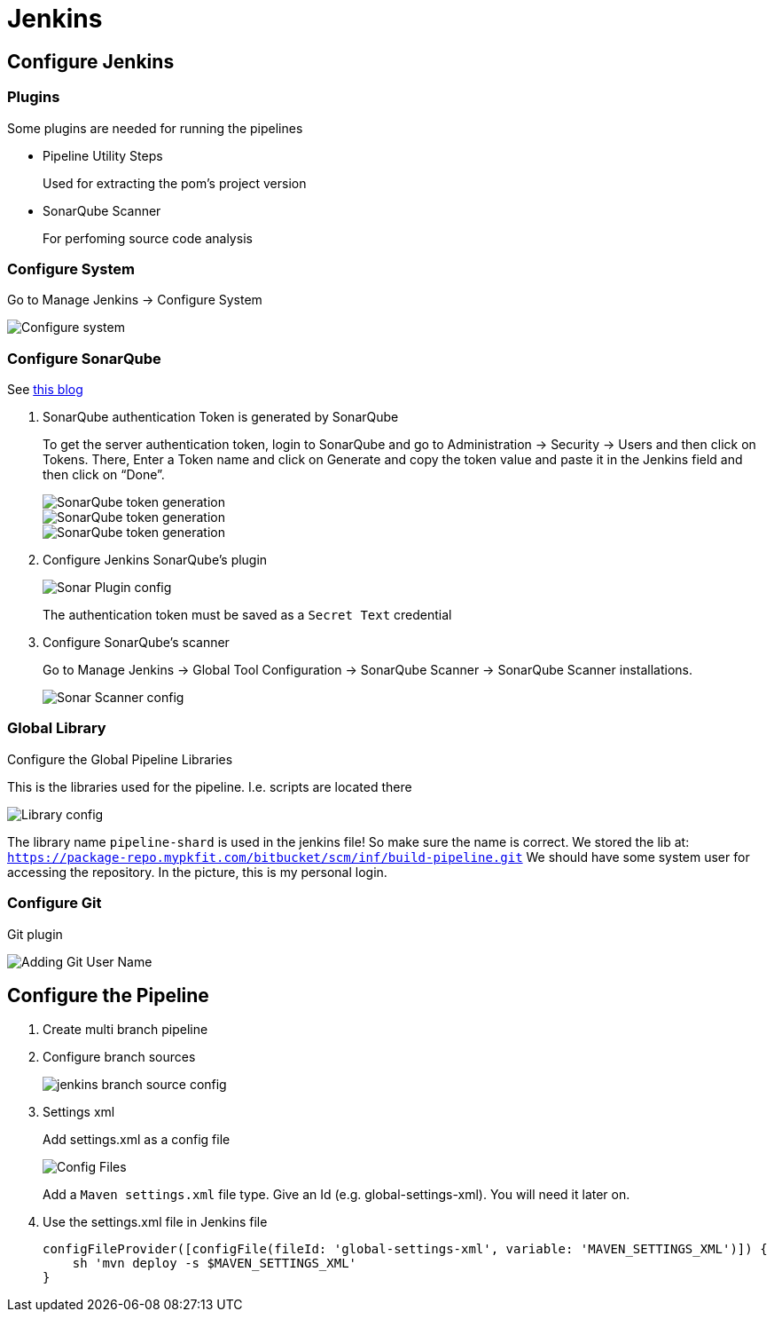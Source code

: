 = Jenkins

== Configure Jenkins

=== Plugins

Some plugins are needed for running the pipelines

* Pipeline Utility Steps
+
Used for extracting the pom's project version
* SonarQube Scanner
+
For perfoming source code analysis

=== Configure System

Go to Manage Jenkins -> Configure System

image::jenkins/manage-jenkins.png[Configure system]

=== Configure SonarQube

See https://medium.com/@rosaniline/setup-sonarqube-with-jenkins-declarative-pipeline-75bccdc9075f[this blog]

. SonarQube authentication Token is generated by SonarQube
+
To get the server authentication token, login to SonarQube and go to Administration -> Security -> Users and then click on Tokens.
There, Enter a Token name and click on Generate and copy the token value and paste it in the Jenkins field and then click on “Done”.
+
image::jenkins/sonar-token-1.png[SonarQube token generation]
+
image::jenkins/sonar-token-2.png[SonarQube token generation]
+
image::jenkins/sonar-token-3.png[SonarQube token generation]

. Configure Jenkins SonarQube's plugin
+
image::jenkins/sonar-plugin-config.png[Sonar Plugin config]
+
The authentication token must be saved as a `Secret Text` credential
. Configure SonarQube's scanner
+
Go to Manage Jenkins -> Global Tool Configuration -> SonarQube Scanner -> SonarQube Scanner installations.
+
image::jenkins/sonar-scanner.png[Sonar Scanner config]

=== Global Library

Configure the Global Pipeline Libraries

This is the libraries used for the pipeline. I.e. scripts are located there

image::jenkins/global-pipeline-libraries.png[Library config]
The library name `pipeline-shard` is used in the jenkins file!
So make sure the name is correct.
We stored the lib at: `https://package-repo.mypkfit.com/bitbucket/scm/inf/build-pipeline.git`
We should have some system user for accessing the repository. In the picture, this is my personal login.

=== Configure Git

Git plugin

image::jenkins/git-user-name.png[Adding Git User Name]

== Configure the Pipeline
. Create multi branch pipeline
. Configure branch sources
+
image::jenkins/branch-souces.png[jenkins branch source config]

. Settings xml
+
Add settings.xml as a config file
+
image::jenkins/config-file.png[Config Files]
+
Add a `Maven settings.xml` file type.
Give an Id (e.g. global-settings-xml).
You will need it later on.

. Use the settings.xml file in Jenkins file
+
    configFileProvider([configFile(fileId: 'global-settings-xml', variable: 'MAVEN_SETTINGS_XML')]) {
        sh 'mvn deploy -s $MAVEN_SETTINGS_XML'
    }
